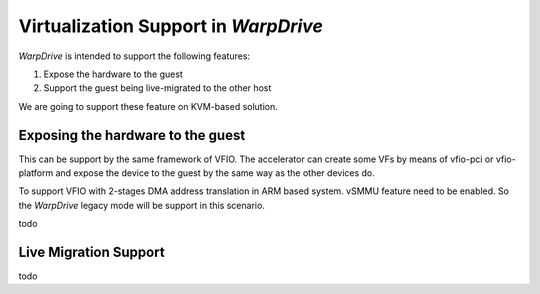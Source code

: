 Virtualization Support in *WarpDrive*
======================================

*WarpDrive* is intended to support the following features:

1. Expose the hardware to the guest
2. Support the guest being live-migrated to the other host

We are going to support these feature on KVM-based solution.


Exposing the hardware to the guest
----------------------------------
This can be support by the same framework of VFIO. The accelerator can create
some VFs by means of vfio-pci or vfio-platform and expose the device to the
guest by the same way as the other devices do.

To support VFIO with 2-stages DMA address translation in ARM based system.
vSMMU feature need to be enabled. So the *WarpDrive* legacy mode will be
support in this scenario.

todo


Live Migration Support
----------------------
todo
